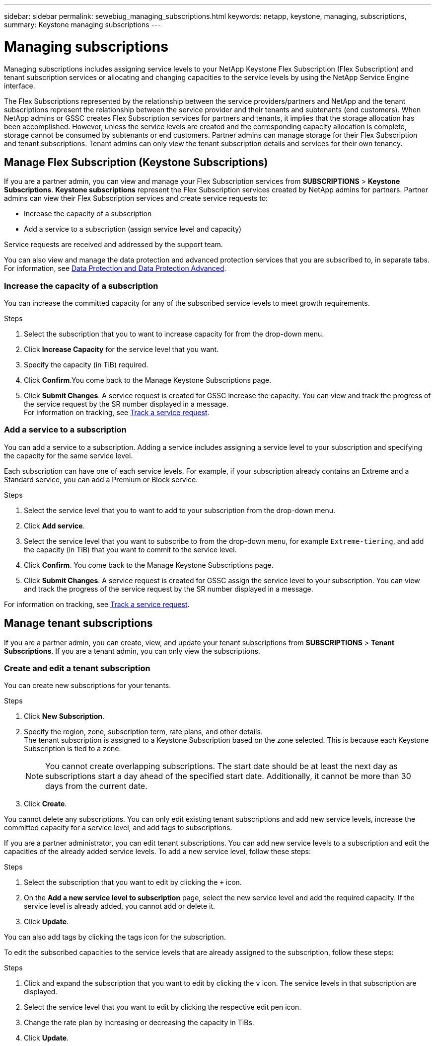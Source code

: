---
sidebar: sidebar
permalink: sewebiug_managing_subscriptions.html
keywords: netapp, keystone, managing, subscriptions,
summary: Keystone managing subscriptions
---

= Managing subscriptions
:hardbreaks:
:nofooter:
:icons: font
:linkattrs:
:imagesdir: ./media/

[.lead]
Managing subscriptions includes assigning service levels to your NetApp Keystone Flex Subscription (Flex Subscription) and tenant subscription services or allocating and changing capacities to the service levels by using the NetApp Service Engine interface.

The Flex Subscriptions represented by the relationship between the service providers/partners and NetApp and the tenant subscriptions represent the relationship between the service provider and their tenants and subtenants (end customers). When NetApp admins or GSSC creates Flex Subscription services for partners and tenants, it implies that the storage allocation has been accomplished. However, unless the service levels are created and the corresponding capacity allocation is complete, storage cannot be consumed by subtenants or end customers. Partner admins can manage storage for their Flex Subscription and tenant subscriptions. Tenant admins can only view the tenant subscription details and services for their own tenancy.

== Manage Flex Subscription (Keystone Subscriptions)

If you are a partner admin, you can view and manage your Flex Subscription services from *SUBSCRIPTIONS* > *Keystone Subscriptions*. *Keystone subscriptions* represent the Flex Subscription services created by NetApp admins for partners. Partner admins can view their Flex Subscription services and create service requests to:

* Increase the capacity of a subscription
* Add a service to a subscription (assign service level and capacity)

Service requests are received and addressed by the support team.

You can also view and manage the data protection and advanced protection services that you are subscribed to, in separate tabs. For information, see link:index.html#flex-subscription[Data Protection and Data Protection Advanced]. 

=== Increase the capacity of a subscription

You can increase the committed capacity for any of the subscribed service levels to meet growth requirements.

.Steps

. Select the subscription that you to want to increase capacity for from the drop-down menu.
. Click *Increase Capacity* for the service level that you want.
. Specify the capacity (in TiB) required.
. Click *Confirm*.You come back to the Manage Keystone Subscriptions page.
. Click *Submit Changes*. A service request is created for GSSC increase the capacity. You can view and track the progress of the service request by the SR number displayed in a message.
For information on tracking, see link:sewebiug_track_a_service_request.html[Track a service request].

=== Add a service to a subscription

You can add a service to a subscription. Adding a service includes assigning a service level to your subscription and specifying the capacity for the same service level.

Each subscription can have one of each service levels. For example, if your subscription already contains an Extreme and a Standard service, you can add a Premium or Block service.

.Steps

. Select the service level that you to want to add to your subscription from the drop-down menu.
. Click *Add service*.
. Select the service level that you want to subscribe to from the drop-down menu, for example `Extreme-tiering`, and add the capacity (in TiB) that you want to commit to the service level.
. Click *Confirm*. You come back to the Manage Keystone Subscriptions page.
. Click *Submit Changes*. A service request is created for GSSC assign the service level to your subscription. You can view and track the progress of the service request by the SR number displayed in a message.

For information on tracking, see link:sewebiug_track_a_service_request.html[Track a service request].

== Manage tenant subscriptions

If you are a partner admin, you can create, view, and update your tenant subscriptions from *SUBSCRIPTIONS* > *Tenant Subscriptions*. If you are a tenant admin, you can only view the subscriptions.

=== Create and edit a tenant subscription

You can create new subscriptions for your tenants.

.Steps

. Click *New Subscription*.
. Specify the region, zone, subscription term, rate plans, and other details.
The tenant subscription is assigned to a Keystone Subscription based on the zone selected. This is because each Keystone Subscription is tied to a zone.

+
[NOTE]
You cannot create overlapping subscriptions. The start date should be at least the next day as subscriptions start a day ahead of the specified start date. Additionally, it cannot be more than 30 days from the current date.

+
. Click *Create*.

You cannot delete any subscriptions. You can only edit existing tenant subscriptions and add new service levels, increase the committed capacity for a service level, and add tags to subscriptions.

If you are a partner administrator, you can edit tenant subscriptions. You can add new service levels to a subscription and edit the capacities of the already added service levels. To add a new service level, follow these steps:

.Steps

. Select the subscription that you want to edit by clicking the `+` icon.
. On the *Add a new service level to subscription* page, select the new service level and add the required capacity. If the service level is already added, you cannot add or delete it.
. Click *Update*.

You can also add tags by clicking the tags icon for the subscription.

To edit the subscribed capacities to the service levels that are already assigned to the subscription, follow these steps:

.Steps

. Click and expand the subscription that you want to edit by clicking the `v` icon. The service levels in that subscription are displayed.
. Select the service level that you want to edit by clicking the respective edit pen icon.
. Change the rate plan by increasing or decreasing the capacity in TiBs.
. Click *Update*.
